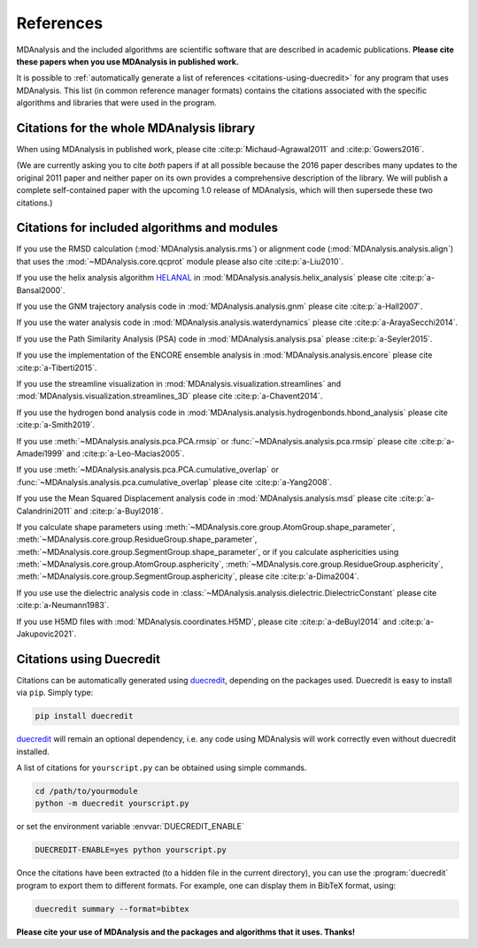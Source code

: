 .. -*- coding: utf-8 -*-
.. note: make sure that no lines accidentaly start with a single character
..       followed by a period: reST interprets it as an enumerated list and
..       messes up the formatting

.. The references are accessible globally; you can cite these papers anywhere
.. in the docs.

.. _references:

************
 References
************

MDAnalysis and the included algorithms are scientific software that
are described in academic publications. **Please cite these papers when you use
MDAnalysis in published work.**

It is possible to :ref:`automatically generate a list of references
<citations-using-duecredit>` for any program that uses
MDAnalysis. This list (in common reference manager formats) contains
the citations associated with the specific algorithms and libraries
that were used in the program.


Citations for the whole MDAnalysis library
==========================================

When using MDAnalysis in published work, please cite
:cite:p:`Michaud-Agrawal2011` and :cite:p:`Gowers2016`.

(We are currently asking you to cite *both* papers if at all possible
because the 2016 paper describes many updates to the original 2011
paper and neither paper on its own provides a comprehensive
description of the library. We will publish a complete self-contained
paper with the upcoming 1.0 release of MDAnalysis, which will then
supersede these two citations.)

.. bibliography::
   :filter: False
   :style: MDA

   Michaud-Agrawal2011
   Gowers2016


.. _references-components:

Citations for included algorithms and modules
=============================================

If you use the RMSD calculation (:mod:`MDAnalysis.analysis.rms`) or alignment
code (:mod:`MDAnalysis.analysis.align`) that uses the
:mod:`~MDAnalysis.core.qcprot` module please also cite :cite:p:`a-Liu2010`.

.. bibliography::
   :filter: False
   :style: MDA
   :keyprefix: a-
   :labelprefix: ᵃ

   Liu2010

If you use the helix analysis algorithm HELANAL_ in
:mod:`MDAnalysis.analysis.helix_analysis` please cite :cite:p:`a-Bansal2000`.

.. bibliography::
   :filter: False
   :style: MDA
   :keyprefix: a-
   :labelprefix: ᵃ

   Bansal2000

.. _HELANAL: http://www.ccrnp.ncifcrf.gov/users/kumarsan/HELANAL/helanal.html

If you use the GNM trajectory analysis code in
:mod:`MDAnalysis.analysis.gnm` please cite :cite:p:`a-Hall2007`.

.. bibliography::
   :filter: False
   :style: MDA
   :keyprefix: a-
   :labelprefix: ᵃ

   Hall2007

If you use the water analysis code in
:mod:`MDAnalysis.analysis.waterdynamics` please cite :cite:p:`a-ArayaSecchi2014`.

.. bibliography::
   :filter: False
   :style: MDA
   :keyprefix: a-
   :labelprefix: ᵃ

   ArayaSecchi2014


If you use the Path Similarity Analysis (PSA) code in
:mod:`MDAnalysis.analysis.psa` please :cite:p:`a-Seyler2015`.

.. bibliography::
   :filter: False
   :style: MDA
   :keyprefix: a-
   :labelprefix: ᵃ

   Seyler2015

If you use the implementation of the ENCORE ensemble analysis in
:mod:`MDAnalysis.analysis.encore` please cite :cite:p:`a-Tiberti2015`.

.. bibliography::
   :filter: False
   :style: MDA
   :keyprefix: a-
   :labelprefix: ᵃ

   Tiberti2015

If you use the streamline visualization in
:mod:`MDAnalysis.visualization.streamlines` and
:mod:`MDAnalysis.visualization.streamlines_3D` please cite :cite:p:`a-Chavent2014`.

.. bibliography::
   :filter: False
   :style: MDA
   :keyprefix: a-
   :labelprefix: ᵃ

   Chavent2014

If you use the hydrogen bond analysis code in
:mod:`MDAnalysis.analysis.hydrogenbonds.hbond_analysis` please cite :cite:p:`a-Smith2019`.

.. bibliography::
   :filter: False
   :style: MDA
   :keyprefix: a-
   :labelprefix: ᵃ

   Smith2019

If you use :meth:`~MDAnalysis.analysis.pca.PCA.rmsip` or
:func:`~MDAnalysis.analysis.pca.rmsip` please cite :cite:p:`a-Amadei1999` and
:cite:p:`a-Leo-Macias2005`.

.. bibliography::
   :filter: False
   :style: MDA
   :keyprefix: a-
   :labelprefix: ᵃ

   Amadei1999
   Leo-Macias2005

If you use :meth:`~MDAnalysis.analysis.pca.PCA.cumulative_overlap` or
:func:`~MDAnalysis.analysis.pca.cumulative_overlap` please cite
:cite:p:`a-Yang2008`.

.. bibliography::
   :filter: False
   :style: MDA
   :keyprefix: a-
   :labelprefix: ᵃ

   Yang2008

If you use the Mean Squared Displacement analysis code in
:mod:`MDAnalysis.analysis.msd` please cite :cite:p:`a-Calandrini2011` and
:cite:p:`a-Buyl2018`.

.. bibliography::
   :filter: False
   :style: MDA
   :keyprefix: a-
   :labelprefix: ᵃ

   Calandrini2011
   Buyl2018

If you calculate shape parameters using
:meth:`~MDAnalysis.core.group.AtomGroup.shape_parameter`,
:meth:`~MDAnalysis.core.group.ResidueGroup.shape_parameter`,
:meth:`~MDAnalysis.core.group.SegmentGroup.shape_parameter`,
or if you calculate asphericities using
:meth:`~MDAnalysis.core.group.AtomGroup.asphericity`,
:meth:`~MDAnalysis.core.group.ResidueGroup.asphericity`,
:meth:`~MDAnalysis.core.group.SegmentGroup.asphericity`,
please cite :cite:p:`a-Dima2004`.

.. bibliography::
   :filter: False
   :style: MDA
   :keyprefix: a-
   :labelprefix: ᵃ

   Dima2004

If you use use the dielectric analysis code in
:class:`~MDAnalysis.analysis.dielectric.DielectricConstant` please cite
:cite:p:`a-Neumann1983`.

.. bibliography::
   :filter: False
   :style: MDA
   :keyprefix: a-
   :labelprefix: ᵃ

   Neumann1983

If you use H5MD files with
:mod:`MDAnalysis.coordinates.H5MD`, please cite :cite:p:`a-deBuyl2014` and
:cite:p:`a-Jakupovic2021`.

.. bibliography::
   :filter: False
   :style: MDA
   :keyprefix: a-
   :labelprefix: ᵃ

   deBuyl2014
   Jakupovic2021

.. _citations-using-duecredit:


Citations using Duecredit
=========================

Citations can be automatically generated using duecredit_, depending on the
packages used. Duecredit is easy to install via ``pip``. Simply type:

.. code-block:: bash

   pip install duecredit

duecredit_ will remain an optional dependency, i.e. any code using
MDAnalysis will work correctly even without duecredit installed.

A list of citations for ``yourscript.py`` can be obtained using simple
commands.

.. code-block:: bash

   cd /path/to/yourmodule
   python -m duecredit yourscript.py

or set the environment variable :envvar:`DUECREDIT_ENABLE`

.. code-block:: bash

   DUECREDIT-ENABLE=yes python yourscript.py

Once the citations have been extracted (to a hidden file in the
current directory), you can use the :program:`duecredit` program to
export them to different formats. For example, one can display them in
BibTeX format, using:

.. code-block:: bash

   duecredit summary --format=bibtex


**Please cite your use of MDAnalysis and the packages and algorithms
that it uses. Thanks!**


.. _duecredit: https://github.com/duecredit/duecredit
